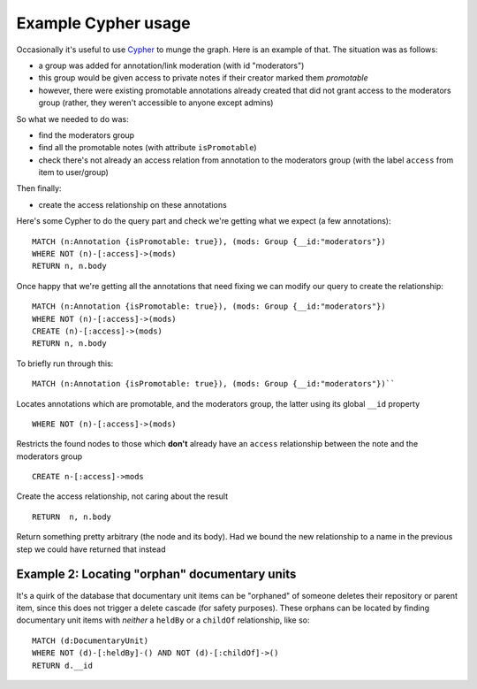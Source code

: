 .. _cypher:

Example Cypher usage
====================

Occasionally it's useful to use
`Cypher <http://neo4j.com/docs/1.9.9/cypher-query-lang.html>`__ to munge
the graph. Here is an example of that. The situation was as follows:

-  a group was added for annotation/link moderation (with id
   "moderators")
-  this group would be given access to private notes if their creator
   marked them *promotable*
-  however, there were existing promotable annotations already created
   that did not grant access to the moderators group (rather, they
   weren't accessible to anyone except admins)

So what we needed to do was:

-  find the moderators group
-  find all the promotable notes (with attribute ``isPromotable``)
-  check there's not already an access relation from annotation to the
   moderators group (with the label ``access`` from item to user/group)

Then finally:

-  create the access relationship on these annotations

Here's some Cypher to do the query part and check we're getting what we
expect (a few annotations):

::

    MATCH (n:Annotation {isPromotable: true}), (mods: Group {__id:"moderators"})
    WHERE NOT (n)-[:access]->(mods)
    RETURN n, n.body

Once happy that we're getting all the annotations that need fixing we
can modify our query to create the relationship:

::

    MATCH (n:Annotation {isPromotable: true}), (mods: Group {__id:"moderators"})
    WHERE NOT (n)-[:access]->(mods)
    CREATE (n)-[:access]->(mods)
    RETURN n, n.body

To briefly run through this:

::

  MATCH (n:Annotation {isPromotable: true}), (mods: Group {__id:"moderators"})`` 

Locates annotations which are promotable, and the moderators group, the latter
using its global ``__id`` property

::

  WHERE NOT (n)-[:access]->(mods)

Restricts the found nodes to those which
**don't** already have an ``access`` relationship between the note and the
moderators group

::

  CREATE n-[:access]->mods

Create the access relationship, not caring
about the result

::

  RETURN  n, n.body

Return something pretty arbitrary (the node and
its body). Had we bound the new relationship to a name in the
previous step we could have returned that instead

Example 2: Locating "orphan" documentary units
----------------------------------------------

It's a quirk of the database that documentary unit items can be
"orphaned" of someone deletes their repository or parent item, since
this does not trigger a delete cascade (for safety purposes). These
orphans can be located by finding documentary unit items with *neither*
a ``heldBy`` or a ``childOf`` relationship, like so:

::

    MATCH (d:DocumentaryUnit)
    WHERE NOT (d)-[:heldBy]-() AND NOT (d)-[:childOf]->()
    RETURN d.__id
